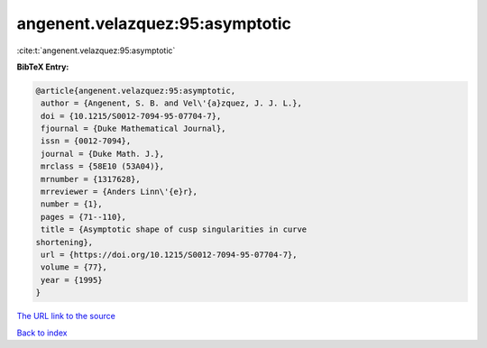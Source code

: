 angenent.velazquez:95:asymptotic
================================

:cite:t:`angenent.velazquez:95:asymptotic`

**BibTeX Entry:**

.. code-block:: bibtex

   @article{angenent.velazquez:95:asymptotic,
    author = {Angenent, S. B. and Vel\'{a}zquez, J. J. L.},
    doi = {10.1215/S0012-7094-95-07704-7},
    fjournal = {Duke Mathematical Journal},
    issn = {0012-7094},
    journal = {Duke Math. J.},
    mrclass = {58E10 (53A04)},
    mrnumber = {1317628},
    mrreviewer = {Anders Linn\'{e}r},
    number = {1},
    pages = {71--110},
    title = {Asymptotic shape of cusp singularities in curve
   shortening},
    url = {https://doi.org/10.1215/S0012-7094-95-07704-7},
    volume = {77},
    year = {1995}
   }

`The URL link to the source <ttps://doi.org/10.1215/S0012-7094-95-07704-7}>`__


`Back to index <../By-Cite-Keys.html>`__

